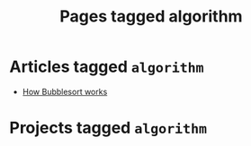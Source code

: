 #+TITLE: Pages tagged algorithm
* Articles tagged ~algorithm~
- [[../article/bubblesort.org][How Bubblesort works]]
* Projects tagged ~algorithm~
